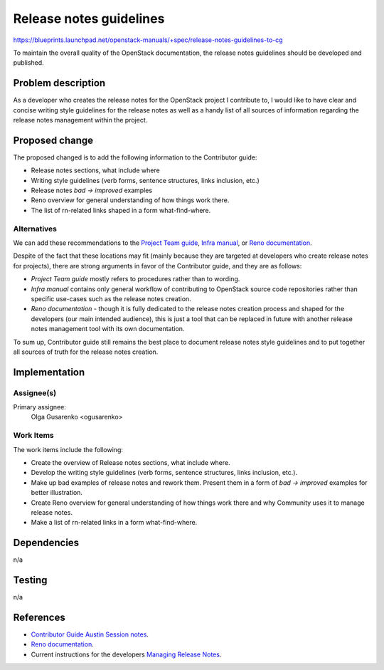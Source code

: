 ..
 This work is licensed under a Creative Commons Attribution 3.0 Unported
 License.

 http://creativecommons.org/licenses/by/3.0/legalcode

========================
Release notes guidelines
========================

https://blueprints.launchpad.net/openstack-manuals/+spec/release-notes-guidelines-to-cg

To maintain the overall quality of the OpenStack documentation,
the release notes guidelines should be developed and published.

Problem description
===================

As a developer who creates the release notes for the OpenStack project
I contribute to, I would like to have clear and concise writing style
guidelines for the release notes as well as a handy list of all
sources of information regarding the release notes management within
the project.

Proposed change
===============

The proposed changed is to add the following information to the Contributor
guide:

* Release notes sections, what include where
* Writing style guidelines (verb forms, sentence structures, links inclusion,
  etc.)
* Release notes *bad -> improved* examples
* Reno overview for general understanding of how things work there.
* The list of rn-related links shaped in a form what-find-where.

Alternatives
------------

We can add these recommendations to the `Project Team guide <http://docs.openstack.org/project-team-guide/release-management.html>`_,
`Infra manual <http://docs.openstack.org/infra/manual/developers.html>`_,
or `Reno documentation <http://docs.openstack.org/developer/reno/>`_.

Despite of the fact that these locations may fit (mainly because
they are targeted at developers who create release notes for projects),
there are strong arguments in favor of the Contributor guide, and they are
as follows:

* *Project Team guide* mostly refers to procedures rather than to wording.

* *Infra manual* contains only general workflow of contributing to
  OpenStack source code repositories rather than specific use-cases such as
  the release notes creation.

* *Reno documentation* - though it is fully dedicated to the release notes
  creation process and shaped for the developers (our main intended audience),
  this is just a tool that can be replaced in future with another release
  notes management tool with its own documentation.

To sum up, Contributor guide still remains the best place to document
release notes style guidelines and to put together all sources of truth
for the release notes creation.

Implementation
==============

Assignee(s)
-----------

Primary assignee:
  Olga Gusarenko <ogusarenko>

Work Items
----------

The work items include the following:

* Create the overview of Release notes sections, what include where.

* Develop the writing style guidelines (verb forms, sentence structures,
  links inclusion, etc.).

* Make up bad examples of release notes and rework them.
  Present them in a form of *bad -> improved* examples for better illustration.

* Create Reno overview for general understanding of how things work there and
  why Community uses it to manage release notes.

* Make a list of rn-related links in a form what-find-where.

Dependencies
============

n/a

Testing
=======

n/a

References
==========

* `Contributor Guide Austin Session notes <https://etherpad.openstack.org/p/austin-docs-contributorguide>`_.
* `Reno documentation <http://docs.openstack.org/developer/reno/>`_.
* Current instructions for the developers
  `Managing Release Notes <http://docs.openstack.org/project-team-guide/release-management.html#how-to-add-new-release-notes>`_.
